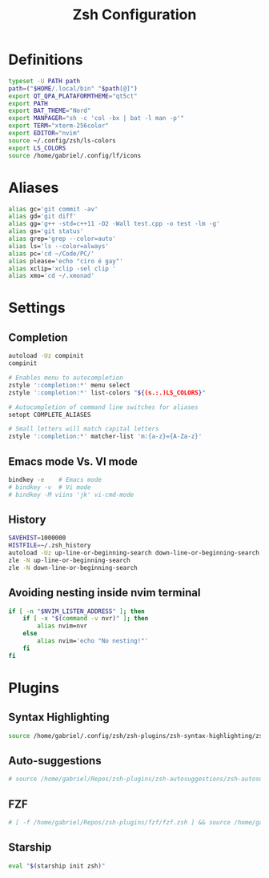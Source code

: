 #+title: Zsh Configuration
#+PROPERTY: header-args:sh :tangle ~/.dotfiles/.files/.zshrc

* Definitions

#+begin_src sh
typeset -U PATH path
path=("$HOME/.local/bin" "$path[@]")
export QT_QPA_PLATAFORMTHEME="qt5ct"
export PATH
export BAT_THEME="Nord"
export MANPAGER="sh -c 'col -bx | bat -l man -p'"
export TERM="xterm-256color"
export EDITOR="nvim"
source ~/.config/zsh/ls-colors
export LS_COLORS
source /home/gabriel/.config/lf/icons
#+end_src

* Aliases

#+begin_src sh
alias gc='git commit -av'
alias gd='git diff'
alias gg='g++ -std=c++11 -O2 -Wall test.cpp -o test -lm -g'
alias gs='git status'
alias grep='grep --color=auto'
alias ls='ls --color=always'
alias pc='cd ~/Code/PC/'
alias please='echo "ciro é gay"'
alias xclip='xclip -sel clip '
alias xmo='cd ~/.xmonad'
#+end_src

* Settings
** Completion

#+begin_src sh
autoload -Uz compinit 
compinit

# Enables menu to autocompletion
zstyle ':completion:*' menu select 
zstyle ':completion:*' list-colors "${(s.:.)LS_COLORS}"

# Autocompletion of command line switches for aliases
setopt COMPLETE_ALIASES 

# Small letters will match capital letters
zstyle ':completion:*' matcher-list 'm:{a-z}={A-Za-z}' 
#+end_src

** Emacs mode Vs. VI mode

#+begin_src sh
bindkey -e    # Emacs mode
# bindkey -v  # Vi mode
# bindkey -M viins 'jk' vi-cmd-mode
#+end_src

** History

#+begin_src sh
SAVEHIST=1000000
HISTFILE=~/.zsh_history
autoload -Uz up-line-or-beginning-search down-line-or-beginning-search
zle -N up-line-or-beginning-search
zle -N down-line-or-beginning-search
#+end_src

** Avoiding nesting inside nvim terminal

#+begin_src sh
if [ -n "$NVIM_LISTEN_ADDRESS" ]; then
    if [ -x "$(command -v nvr)" ]; then
        alias nvim=nvr
    else
        alias nvim='echo "No nesting!"'
    fi
fi
#+end_src

* Plugins
** Syntax Highlighting

#+begin_src sh
source /home/gabriel/.config/zsh/zsh-plugins/zsh-syntax-highlighting/zsh-syntax-highlighting.zsh
#+end_src

** Auto-suggestions

#+begin_src sh
# source /home/gabriel/Repos/zsh-plugins/zsh-autosuggestions/zsh-autosuggestions.zsh
#+end_src

** FZF

#+begin_src sh
# [ -f /home/gabriel/Repos/zsh-plugins/fzf/fzf.zsh ] && source /home/gabriel/Repos/zsh-plugins/fzf/fzf.zsh
#+end_src

** Starship

#+begin_src sh
eval "$(starship init zsh)"
#+end_src

